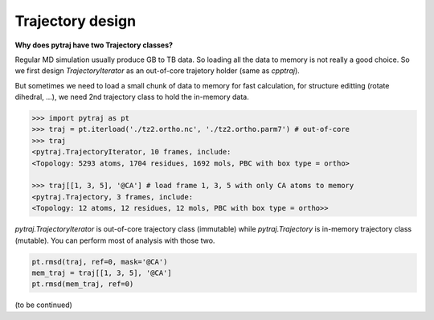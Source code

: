 Trajectory design
=================

**Why does pytraj have two Trajectory classes?**

Regular MD simulation usually produce GB to TB data. So loading all the data
to memory is not really a good choice. So we first design `TrajectoryIterator`
as an out-of-core trajetory holder (same as `cpptraj`).

But sometimes we need to load a small chunk of data to memory for fast
calculation, for structure editting (rotate dihedral, ...), we need 2nd
trajectory class to hold the in-memory data.

.. code-block:: python 

    >>> import pytraj as pt
    >>> traj = pt.iterload('./tz2.ortho.nc', './tz2.ortho.parm7') # out-of-core
    >>> traj
    <pytraj.TrajectoryIterator, 10 frames, include:
    <Topology: 5293 atoms, 1704 residues, 1692 mols, PBC with box type = ortho>

    >>> traj[[1, 3, 5], '@CA'] # load frame 1, 3, 5 with only CA atoms to memory
    <pytraj.Trajectory, 3 frames, include:
    <Topology: 12 atoms, 12 residues, 12 mols, PBC with box type = ortho>>

`pytraj.TrajectoryIterator` is out-of-core trajectory class (immutable) while
`pytraj.Trajectory` is in-memory trajectory class (mutable). You can perform most of
analysis with those two.

.. code-block:: python
    
    pt.rmsd(traj, ref=0, mask='@CA')
    mem_traj = traj[[1, 3, 5], '@CA']
    pt.rmsd(mem_traj, ref=0) 

(to be continued)
